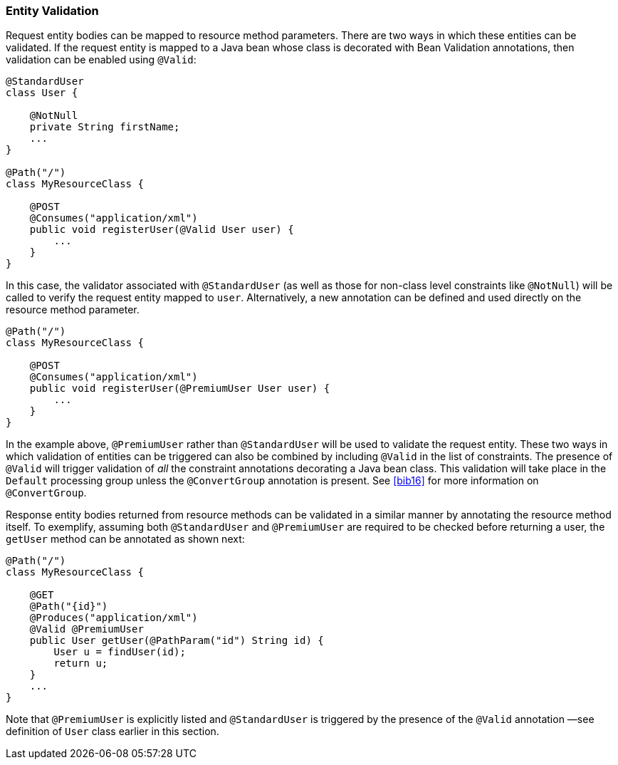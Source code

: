 [[entity_validation]]
=== Entity Validation

Request entity bodies can be mapped to resource method parameters. There
are two ways in which these entities can be validated. If the request
entity is mapped to a Java bean whose class is decorated with Bean
Validation annotations, then validation can be enabled using `@Valid`:

[source,java,numbered]
-------------
@StandardUser
class User {

    @NotNull
    private String firstName;
    ...
}

@Path("/")
class MyResourceClass {

    @POST
    @Consumes("application/xml")
    public void registerUser(@Valid User user) {
        ...
    }
}
-------------

In this case, the validator associated with `@StandardUser` (as well as
those for non-class level constraints like `@NotNull`) will be called to
verify the request entity mapped to `user`. Alternatively, a new
annotation can be defined and used directly on the resource method
parameter.

[source,java,numbered]
-------------
@Path("/")
class MyResourceClass {

    @POST
    @Consumes("application/xml")
    public void registerUser(@PremiumUser User user) {
        ...
    }
}
-------------

In the example above, `@PremiumUser` rather than `@StandardUser` will be
used to validate the request entity. These two ways in which validation
of entities can be triggered can also be combined by including
`@Valid` in the list of constraints. The presence of `@Valid` will
trigger validation of _all_ the constraint annotations decorating a Java
bean class. This validation will take place in the `Default` processing
group unless the `@ConvertGroup` annotation is present. See <<bib16>>
for more information on `@ConvertGroup`.

Response entity bodies returned from resource methods can be validated
in a similar manner by annotating the resource method itself. To
exemplify, assuming both `@StandardUser` and `@PremiumUser` are required
to be checked before returning a user, the `getUser` method can be
annotated as shown next:

[source,java,numbered]
-------------
@Path("/")
class MyResourceClass {

    @GET
    @Path("{id}")
    @Produces("application/xml")
    @Valid @PremiumUser
    public User getUser(@PathParam("id") String id) {
        User u = findUser(id);
        return u;
    }
    ...
}
-------------

Note that `@PremiumUser` is explicitly listed and `@StandardUser` is
triggered by the presence of the `@Valid` annotation —see definition of
`User` class earlier in this section.

